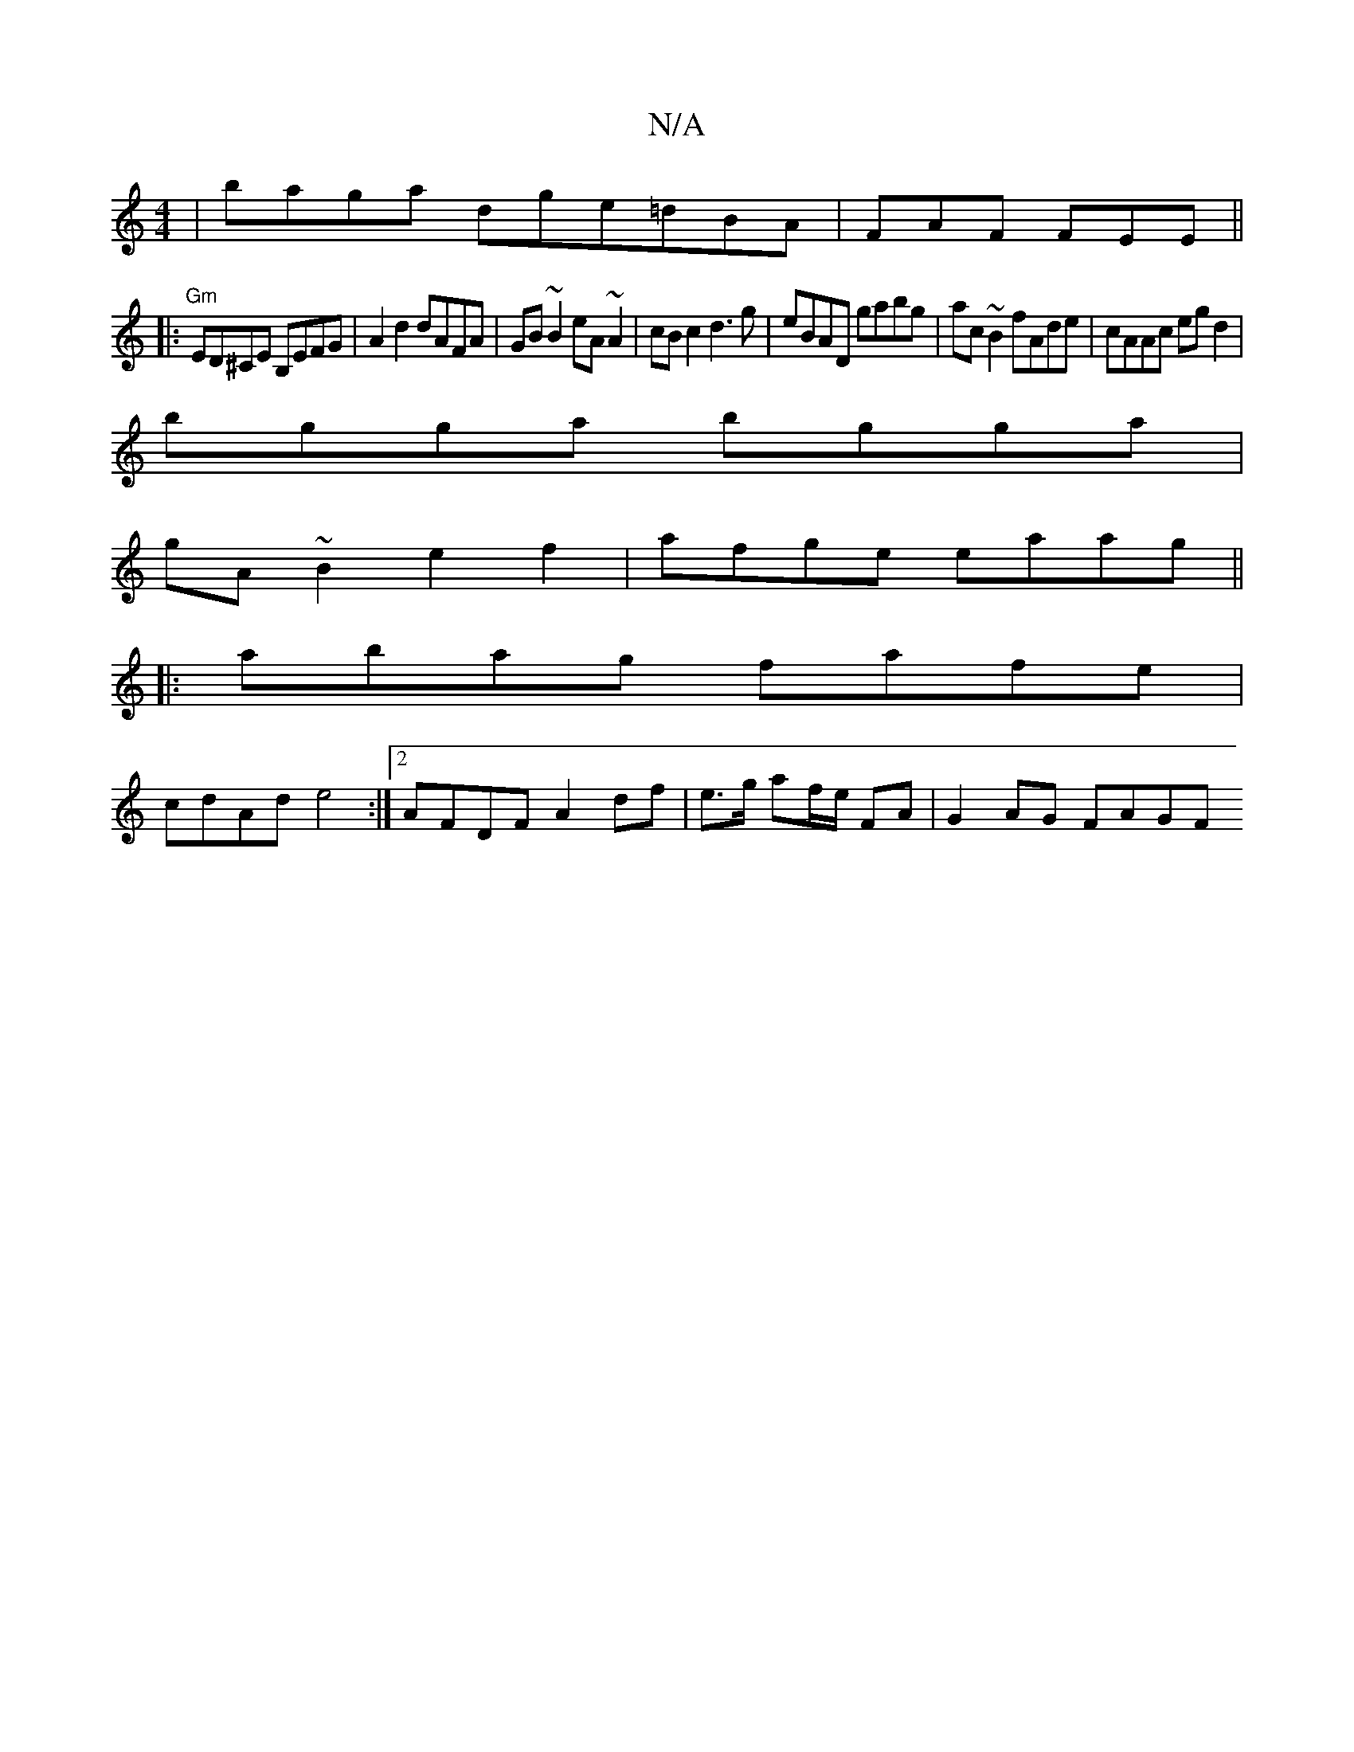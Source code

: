 X:1
T:N/A
M:4/4
R:N/A
K:Cmajor
|baga dge=dBA|FAF FEE ||
|:"Gm" ED^CE B,EFG|A2d2 dAFA|GB~B2 eA~A2|cBc2 d3g|eBAD gabg|ac~B2 fAde|cAAc egd2|
bgga bgga|
gA~B2 e2 f2|afge eaag||
|:abag fafe|
cdAd e4:|2 AFDF A2df|e>g af/e/ FA | G2AG FAGF